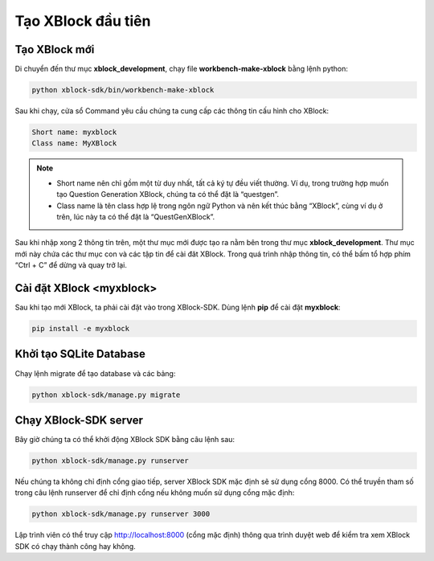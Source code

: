 .. _first-xblock:

*******************
Tạo XBlock đầu tiên
*******************

Tạo XBlock mới
-------------------

Di chuyển đến thư mục **xblock_development**, chạy file **workbench-make-xblock** bằng lệnh python:

.. code-block:: console

  python xblock-sdk/bin/workbench-make-xblock

Sau khi chạy, cửa sổ Command yêu cầu chúng ta cung cấp các thông tin cấu hình cho XBlock:

.. code-block:: console

	Short name: myxblock
	Class name: MyXBlock

.. note::

  - Short name nên chỉ gồm một từ duy nhất, tất cả ký tự đều viết thường. Ví dụ, trong trường hợp muốn tạo Question Generation XBlock, chúng ta có thể đặt là “questgen”.

  - Class name là tên class hợp lệ trong ngôn ngữ Python và nên kết thúc bằng “XBlock”, cùng ví dụ ở trên, lúc này ta có thể đặt là “QuestGenXBlock”.

Sau khi nhập xong 2 thông tin trên, một thư mục mới được tạo ra nằm bên trong thư mục **xblock_development**. Thư mục mới này chứa các thư mục con và các tập tin để cài đăt XBlock.
Trong quá trình nhập thông tin, có thể bấm tổ hợp phím “Ctrl + C” để dừng và quay trở lại.

Cài đặt XBlock <myxblock>
-------------------------

Sau khi tạo mới XBlock, ta phải cài đặt vào trong XBlock-SDK.
Dùng lệnh **pip** để cài đặt **myxblock**:

.. code-block:: console

  pip install -e myxblock

Khởi tạo SQLite Database
------------------------

Chạy lệnh migrate để tạo database và các bảng:

.. code-block:: console

  python xblock-sdk/manage.py migrate

Chạy XBlock-SDK server
----------------------

Bây giờ chúng ta có thể khởi động XBlock SDK bằng câu lệnh sau:

.. code-block:: console

  python xblock-sdk/manage.py runserver

Nếu chúng ta không chỉ định cổng giao tiếp, server XBlock SDK mặc định sẽ sử dụng cổng 8000. Có thể truyền tham số trong câu lệnh runserver để chỉ định cổng nếu không muốn sử dụng cổng mặc định:

.. code-block:: console

  python xblock-sdk/manage.py runserver 3000

Lập trình viên có thể truy cập http://localhost:8000 (cổng mặc định) thông qua trình duyệt web để kiểm tra xem XBlock SDK có chạy thành công hay không.

.. raw:: html

  <div style="display: flex; justify-content: center; align-items: center; flex-direction: column; gap: 20px; margin-bottom: 20px;">
    <img src="_static/images/sdk-success.png" alt="Giao diện server XBlock-SDK trên localhost khi thực thi thành công"></img>
    <span style="font-weight: bold;">Giao diện server XBlock-SDK trên localhost khi thực thi thành công.
    </span>
  </div>
